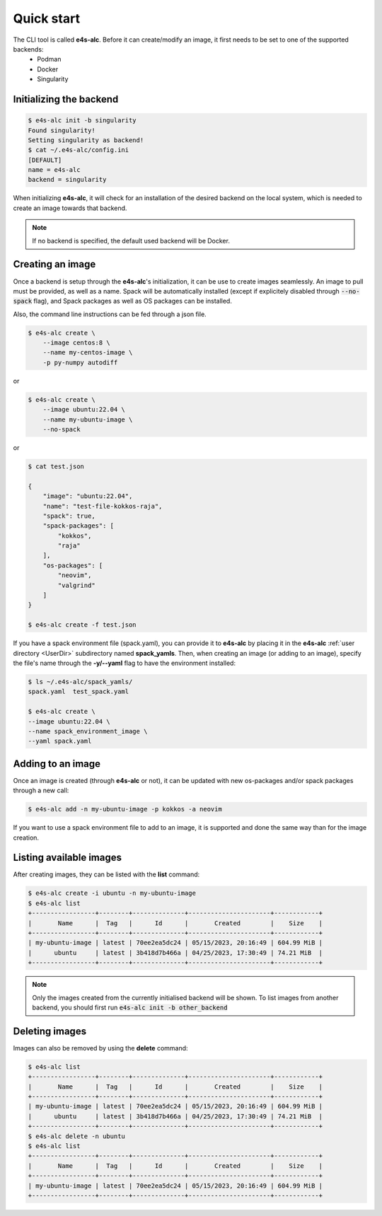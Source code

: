 .. _qstart

===========
Quick start
===========

The CLI tool is called **e4s-alc**. Before it can create/modify an image, it first needs to be set to one of the supported backends:
 * Podman
 * Docker
 * Singularity
   
Initializing the backend
-------------------------

.. code::

   $ e4s-alc init -b singularity
   Found singularity!
   Setting singularity as backend!
   $ cat ~/.e4s-alc/config.ini
   [DEFAULT]
   name = e4s-alc
   backend = singularity

When initializing **e4s-alc**, it will check for an installation of the desired backend on the local system, which is needed to create an image towards that backend.

.. admonition:: Note

   If no backend is specified, the default used backend will be Docker.

Creating an image
----------------------

Once a backend is setup through the **e4s-alc**'s initialization, it can be use to create images seamlessly. An image to pull must be provided, as well as a name. Spack will be automatically installed (except if explicitely disabled through :code:`--no-spack` flag), and Spack packages as well as OS packages can be installed.

Also, the command line instructions can be fed through a json file.

.. code::

    $ e4s-alc create \
        --image centos:8 \
        --name my-centos-image \
        -p py-numpy autodiff

or

.. code::

    $ e4s-alc create \
        --image ubuntu:22.04 \
        --name my-ubuntu-image \
        --no-spack

or

.. code::

    $ cat test.json

    {
        "image": "ubuntu:22.04",
        "name": "test-file-kokkos-raja",
        "spack": true,
        "spack-packages": [
            "kokkos",
            "raja"
        ],  
        "os-packages": [
            "neovim",
            "valgrind"
        ]   
    }

    $ e4s-alc create -f test.json

If you have a spack environment file (spack.yaml), you can provide it to **e4s-alc** by placing it in the **e4s-alc** :ref:`user directory <UserDir>` subdirectory named **spack_yamls**. Then, when creating an image (or adding to an image), specify the file's name through the **-y/--yaml** flag to have the environment installed:


.. code::

   $ ls ~/.e4s-alc/spack_yamls/
   spack.yaml  test_spack.yaml

   $ e4s-alc create \
   --image ubuntu:22.04 \
   --name spack_environment_image \
   --yaml spack.yaml

Adding to an image
------------------

Once an image is created (through **e4s-alc** or not), it can be updated with new os-packages and/or spack packages through a new call:

.. code::

   $ e4s-alc add -n my-ubuntu-image -p kokkos -a neovim

If you want to use a spack environment file to add to an image, it is supported and done the same way than for the image creation.

Listing available images
---------------------------

After creating images, they can be listed with the **list** command:

.. code::

   $ e4s-alc create -i ubuntu -n my-ubuntu-image
   $ e4s-alc list
   +-----------------+--------+--------------+----------------------+------------+
   |       Name      |  Tag   |      Id      |       Created        |    Size    |
   +-----------------+--------+--------------+----------------------+------------+
   | my-ubuntu-image | latest | 70ee2ea5dc24 | 05/15/2023, 20:16:49 | 604.99 MiB |
   |      ubuntu     | latest | 3b418d7b466a | 04/25/2023, 17:30:49 | 74.21 MiB  |
   +-----------------+--------+--------------+----------------------+------------+

.. admonition:: Note

   Only the images created from the currently initialised backend will be shown. To list images from another backend, you should first run :code:`e4s-alc init -b other_backend`

Deleting images
---------------

Images can also be removed by using the **delete** command:

.. code::

   $ e4s-alc list
   +-----------------+--------+--------------+----------------------+------------+
   |       Name      |  Tag   |      Id      |       Created        |    Size    |
   +-----------------+--------+--------------+----------------------+------------+
   | my-ubuntu-image | latest | 70ee2ea5dc24 | 05/15/2023, 20:16:49 | 604.99 MiB |
   |      ubuntu     | latest | 3b418d7b466a | 04/25/2023, 17:30:49 | 74.21 MiB  |
   +-----------------+--------+--------------+----------------------+------------+
   $ e4s-alc delete -n ubuntu
   $ e4s-alc list
   +-----------------+--------+--------------+----------------------+------------+
   |       Name      |  Tag   |      Id      |       Created        |    Size    |
   +-----------------+--------+--------------+----------------------+------------+
   | my-ubuntu-image | latest | 70ee2ea5dc24 | 05/15/2023, 20:16:49 | 604.99 MiB |
   +-----------------+--------+--------------+----------------------+------------+

